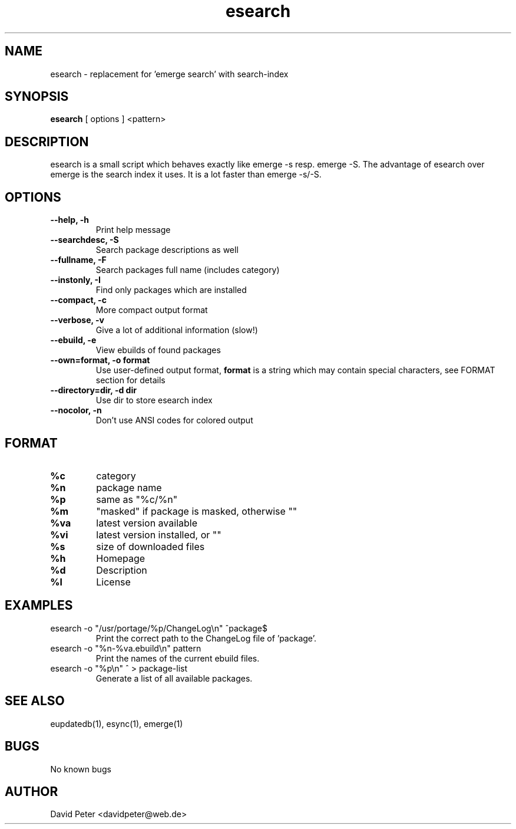 .TH esearch 1 "February 13, 2005" "esearch"

.SH "NAME"
esearch \- replacement for 'emerge search' with search-index

.SH "SYNOPSIS"
.B esearch
[ options ] <pattern>

.SH "DESCRIPTION"
esearch is a small script which behaves exactly like emerge \-s resp.
emerge \-S. The advantage of esearch over emerge is the search index
it uses. It is a lot faster than emerge \-s/\-S.

.SH "OPTIONS"
.TP
.B \-\-help, \-h
Print help message
.TP
.B \-\-searchdesc, \-S
Search package descriptions as well
.TP
.B \-\-fullname, \-F
Search packages full name (includes category)
.TP
.B \-\-instonly, \-I
Find only packages which are installed
.TP
.B \-\-compact, \-c
More compact output format
.TP
.B \-\-verbose, \-v
Give a lot of additional information (slow!)
.TP
.B \-\-ebuild, \-e
View ebuilds of found packages
.TP
.B \-\-own=format, \-o format
Use user-defined output format,
.B format
is a string which may contain special characters,
see FORMAT section for details
.TP
.B \-\-directory=dir, \-d dir
Use dir to store esearch index
.TP
.B \-\-nocolor, \-n
Don't use ANSI codes for colored output

.SH "FORMAT"
.TP
.B %c
category
.TP
.B %n
package name
.TP
.B %p
same as "%c/%n"
.TP
.B %m
"masked" if package is masked, otherwise ""
.TP
.B %va
latest version available
.TP
.B %vi
latest version installed, or ""
.TP
.B %s
size of downloaded files
.TP
.B %h
Homepage
.TP
.B %d
Description
.TP
.B %l
License

.SH "EXAMPLES"
.TP
\f(CWesearch -o "/usr/portage/%p/ChangeLog\\n" ^package$\fP
Print the correct path to the ChangeLog file of 'package'.
.TP
\f(CWesearch -o "%n-%va.ebuild\\n" pattern\fP
Print the names of the current ebuild files.
.TP
\f(CWesearch -o "%p\\n" ^ > package-list\fP
Generate a list of all available packages.

.SH "SEE ALSO"
eupdatedb(1), esync(1), emerge(1)

.SH "BUGS"
No known bugs

.SH "AUTHOR"
David Peter <davidpeter@web.de>
